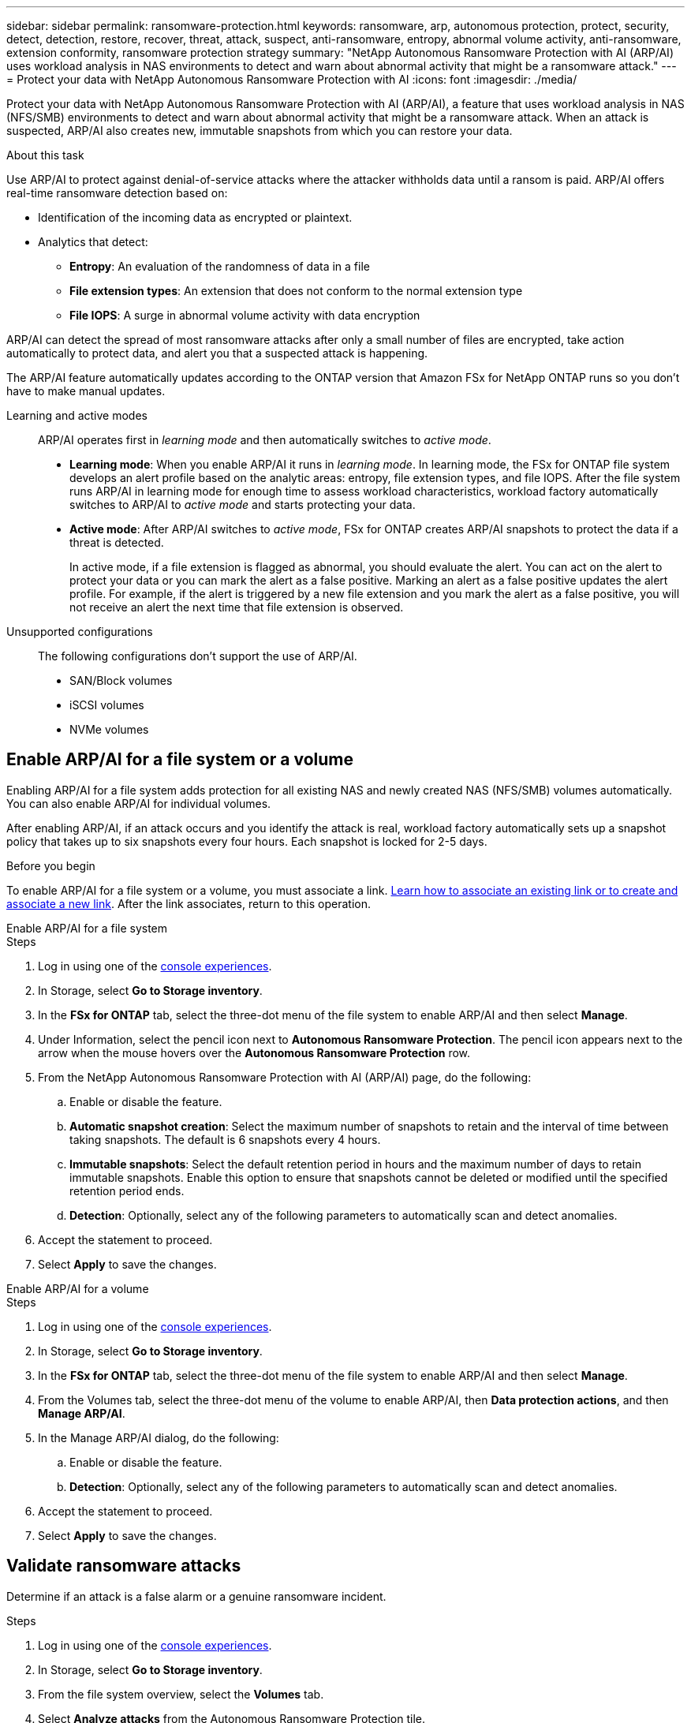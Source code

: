 ---
sidebar: sidebar
permalink: ransomware-protection.html
keywords: ransomware, arp, autonomous protection, protect, security, detect, detection, restore, recover, threat, attack, suspect, anti-ransomware, entropy, abnormal volume activity, anti-ransomware, extension conformity, ransomware protection strategy
summary: "NetApp Autonomous Ransomware Protection with AI (ARP/AI) uses workload analysis in NAS environments to detect and warn about abnormal activity that might be a ransomware attack."  
---
= Protect your data with NetApp Autonomous Ransomware Protection with AI
:icons: font
:imagesdir: ./media/

[.lead]
Protect your data with NetApp Autonomous Ransomware Protection with AI (ARP/AI), a feature that uses workload analysis in NAS (NFS/SMB) environments to detect and warn about abnormal activity that might be a ransomware attack. When an attack is suspected, ARP/AI also creates new, immutable snapshots from which you can restore your data. 

.About this task
Use ARP/AI to protect against denial-of-service attacks where the attacker withholds data until a ransom is paid. ARP/AI offers real-time ransomware detection based on: 

* Identification of the incoming data as encrypted or plaintext.
* Analytics that detect:
+
** **Entropy**: An evaluation of the randomness of data in a file
** **File extension types**: An extension that does not conform to the normal extension type
** **File IOPS**: A surge in abnormal volume activity with data encryption 

ARP/AI can detect the spread of most ransomware attacks after only a small number of files are encrypted, take action automatically to protect data, and alert you that a suspected attack is happening.

The ARP/AI feature automatically updates according to the ONTAP version that Amazon FSx for NetApp ONTAP runs so you don't have to make manual updates. 

Learning and active modes:::
ARP/AI operates first in _learning mode_ and then automatically switches to _active mode_. 

* *Learning mode*: When you enable ARP/AI it runs in _learning mode_. In learning mode, the FSx for ONTAP file system develops an alert profile based on the analytic areas: entropy, file extension types, and file IOPS. After the file system runs ARP/AI in learning mode for enough time to assess workload characteristics, workload factory automatically switches to ARP/AI to _active mode_ and starts protecting your data.

* *Active mode*: After ARP/AI switches to _active mode_, FSx for ONTAP creates ARP/AI snapshots to protect the data if a threat is detected.
+
In active mode, if a file extension is flagged as abnormal, you should evaluate the alert. You can act on the alert to protect your data or you can mark the alert as a false positive. Marking an alert as a false positive updates the alert profile. For example, if the alert is triggered by a new file extension and you mark the alert as a false positive, you will not receive an alert the next time that file extension is observed.

Unsupported configurations:::
The following configurations don't support the use of ARP/AI. 

* SAN/Block volumes
* iSCSI volumes
* NVMe volumes

== Enable ARP/AI for a file system or a volume
Enabling ARP/AI for a file system adds protection for all existing NAS and newly created NAS (NFS/SMB) volumes automatically. You can also enable ARP/AI for individual volumes.

After enabling ARP/AI, if an attack occurs and you identify the attack is real, workload factory automatically sets up a snapshot policy that takes up to six snapshots every four hours. Each snapshot is locked for 2-5 days.

.Before you begin
To enable ARP/AI for a file system or a volume, you must associate a link. link:https://docs.netapp.com/us-en/workload-fsx-ontap/create-link.html[Learn how to associate an existing link or to create and associate a new link]. After the link associates, return to this operation.

[role="tabbed-block"]
====

.Enable ARP/AI for a file system
--
.Steps

. Log in using one of the link:https://docs.netapp.com/us-en/workload-setup-admin/console-experiences.html[console experiences^].
. In Storage, select *Go to Storage inventory*. 
. In the *FSx for ONTAP* tab, select the three-dot menu of the file system to enable ARP/AI and then select *Manage*. 
. Under Information, select the pencil icon next to *Autonomous Ransomware Protection*. The pencil icon appears next to the arrow when the mouse hovers over the *Autonomous Ransomware Protection* row. 
. From the NetApp Autonomous Ransomware Protection with AI (ARP/AI) page, do the following: 
.. Enable or disable the feature. 
.. *Automatic snapshot creation*: Select the maximum number of snapshots to retain and the interval of time between taking snapshots. The default is 6 snapshots every 4 hours.
.. *Immutable snapshots*: Select the default retention period in hours and the maximum number of days to retain immutable snapshots. Enable this option to ensure that snapshots cannot be deleted or modified until the specified retention period ends.
.. *Detection*: Optionally, select any of the following parameters to automatically scan and detect anomalies.
. Accept the statement to proceed.
. Select *Apply* to save the changes.

--

.Enable ARP/AI for a volume
--
.Steps

. Log in using one of the link:https://docs.netapp.com/us-en/workload-setup-admin/console-experiences.html[console experiences^].
. In Storage, select *Go to Storage inventory*. 
. In the *FSx for ONTAP* tab, select the three-dot menu of the file system to enable ARP/AI and then select *Manage*. 
. From the Volumes tab, select the three-dot menu of the volume to enable ARP/AI, then *Data protection actions*, and then *Manage ARP/AI*.
. In the Manage ARP/AI dialog, do the following: 
.. Enable or disable the feature. 
.. *Detection*: Optionally, select any of the following parameters to automatically scan and detect anomalies.
. Accept the statement to proceed.
. Select *Apply* to save the changes.
--
====

== Validate ransomware attacks

Determine if an attack is a false alarm or a genuine ransomware incident.

.Steps
. Log in using one of the link:https://docs.netapp.com/us-en/workload-setup-admin/console-experiences.html[console experiences^].
. In Storage, select *Go to Storage inventory*. 
. From the file system overview, select the *Volumes* tab. 
. Select *Analyze attacks* from the Autonomous Ransomware Protection tile.
. Download the attack events report to review if any files or folders were compromised and then decide if an attack has occurred. 
. If no attack occurred, select *False alarm* for the volume in the table and then select *Close*
. If an attack has occurred, select *Real attack* for the volume in the table. The Restore compromised volume data dialog opens. You can proceed to <<Recover data after a ransomware attack,recover your data>> immediately or select *Close* and come back to complete the recovery process later. 

== Recover data after a ransomware attack

When an attack is suspected, the system takes a volume snapshot at that point in time and locks that copy. If the attack is confirmed later, the affected files or the entire volume can be restored using the ARP/AI snapshot.

Locked snapshots cannot be deleted until the retention period ends. However, if you decide later to mark the attack as a false positive, the locked copy will be deleted. 

With the knowledge of the affected files and the time of attack, it is possible to selectively recover the affected files from various snapshots rather than simply reverting the whole volume to one of the snapshots. 

.Steps
. Log in using one of the link:https://docs.netapp.com/us-en/workload-setup-admin/console-experiences.html[console experiences^].
. In Storage, select *Go to Storage inventory*. 
. From the file system overview, select the *Volumes* tab. 
. Select *Analyze attacks* from the Autonomous Ransomware Protection tile.
. If an attack has occurred, select *Real attack* for the volume in the table. 
. In the Restore compromised volume data dialog, follow the instructions to restore at the file-level or at the volume-level. In most cases, you'll restore files rather than an entire volume.  
. After you complete the restore, select *Close*. 

.Result
The compromised data has been restored.